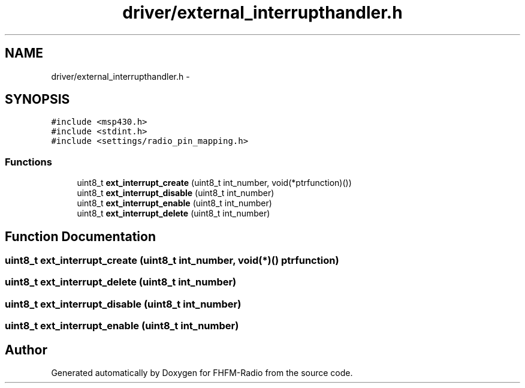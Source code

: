 .TH "driver/external_interrupthandler.h" 3 "Thu Mar 26 2015" "Version V2.0" "FHFM-Radio" \" -*- nroff -*-
.ad l
.nh
.SH NAME
driver/external_interrupthandler.h \- 
.SH SYNOPSIS
.br
.PP
\fC#include <msp430\&.h>\fP
.br
\fC#include <stdint\&.h>\fP
.br
\fC#include <settings/radio_pin_mapping\&.h>\fP
.br

.SS "Functions"

.in +1c
.ti -1c
.RI "uint8_t \fBext_interrupt_create\fP (uint8_t int_number, void(*ptrfunction)())"
.br
.ti -1c
.RI "uint8_t \fBext_interrupt_disable\fP (uint8_t int_number)"
.br
.ti -1c
.RI "uint8_t \fBext_interrupt_enable\fP (uint8_t int_number)"
.br
.ti -1c
.RI "uint8_t \fBext_interrupt_delete\fP (uint8_t int_number)"
.br
.in -1c
.SH "Function Documentation"
.PP 
.SS "uint8_t ext_interrupt_create (uint8_t int_number, void(*)() ptrfunction)"

.SS "uint8_t ext_interrupt_delete (uint8_t int_number)"

.SS "uint8_t ext_interrupt_disable (uint8_t int_number)"

.SS "uint8_t ext_interrupt_enable (uint8_t int_number)"

.SH "Author"
.PP 
Generated automatically by Doxygen for FHFM-Radio from the source code\&.
